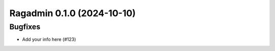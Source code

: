Ragadmin 0.1.0 (2024-10-10)
===========================

Bugfixes
--------

- Add your info here (#123)
